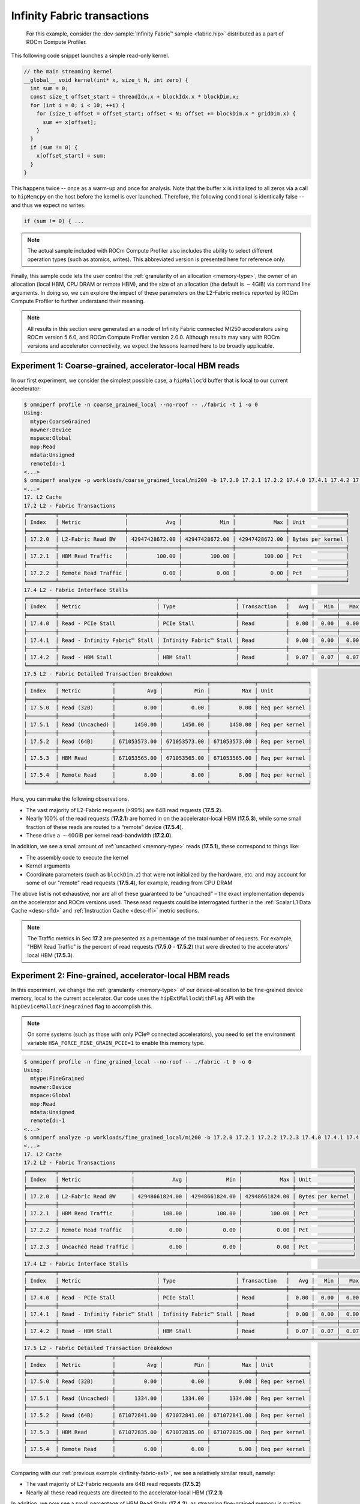 .. _infinity-fabric-example:

Infinity Fabric transactions
============================

 For this example, consider the
 :dev-sample:`Infinity Fabric™ sample <fabric.hip>` distributed as a part of
 ROCm Compute Profiler.

This following code snippet launches a simple read-only kernel.

.. code-block:: cpp

   // the main streaming kernel
   __global__ void kernel(int* x, size_t N, int zero) {
     int sum = 0;
     const size_t offset_start = threadIdx.x + blockIdx.x * blockDim.x;
     for (int i = 0; i < 10; ++i) {
       for (size_t offset = offset_start; offset < N; offset += blockDim.x * gridDim.x) {
         sum += x[offset];
       }
     }
     if (sum != 0) {
       x[offset_start] = sum;
     }
   }

This happens twice -- once as a warm-up and once for analysis. Note that the
buffer ``x`` is initialized to all zeros via a call to ``hipMemcpy`` on the
host before the kernel is ever launched. Therefore, the following conditional
is identically false -- and thus we expect no writes.

.. code-block:: cpp

   if (sum != 0) { ...

.. note::

   The actual sample included with ROCm Compute Profiler also includes the ability to select
   different operation types (such as atomics, writes). This abbreviated version
   is presented here for reference only.

Finally, this sample code lets the user control the
:ref:`granularity of an allocation <memory-type>`, the owner of an allocation
(local HBM, CPU DRAM or remote HBM), and the size of an allocation (the default
is :math:`\sim4`\ GiB) via command line arguments. In doing so, we can explore
the impact of these parameters on the L2-Fabric metrics reported by ROCm Compute Profiler to
further understand their meaning.

.. note::

   All results in this section were generated an a node of Infinity
   Fabric connected MI250 accelerators using ROCm version 5.6.0, and ROCm Compute Profiler
   version 2.0.0. Although results may vary with ROCm versions and accelerator
   connectivity, we expect the lessons learned here to be broadly applicable.

.. _infinity-fabric-ex1:

Experiment 1:  Coarse-grained, accelerator-local HBM reads
-----------------------------------------------------------

In our first experiment, we consider the simplest possible case, a
``hipMalloc``\ ’d buffer that is local to our current accelerator:

.. code-block:: shell-session

   $ omniperf profile -n coarse_grained_local --no-roof -- ./fabric -t 1 -o 0
   Using:
     mtype:CoarseGrained
     mowner:Device
     mspace:Global
     mop:Read
     mdata:Unsigned
     remoteId:-1
   <...>
   $ omniperf analyze -p workloads/coarse_grained_local/mi200 -b 17.2.0 17.2.1 17.2.2 17.4.0 17.4.1 17.4.2 17.5.0 17.5.1 17.5.2 17.5.3 17.5.4 -n per_kernel --dispatch 2
   <...>
   17. L2 Cache
   17.2 L2 - Fabric Transactions
   ╒═════════╤═════════════════════╤════════════════╤════════════════╤════════════════╤══════════════════╕
   │ Index   │ Metric              │            Avg │            Min │            Max │ Unit             │
   ╞═════════╪═════════════════════╪════════════════╪════════════════╪════════════════╪══════════════════╡
   │ 17.2.0  │ L2-Fabric Read BW   │ 42947428672.00 │ 42947428672.00 │ 42947428672.00 │ Bytes per kernel │
   ├─────────┼─────────────────────┼────────────────┼────────────────┼────────────────┼──────────────────┤
   │ 17.2.1  │ HBM Read Traffic    │         100.00 │         100.00 │         100.00 │ Pct              │
   ├─────────┼─────────────────────┼────────────────┼────────────────┼────────────────┼──────────────────┤
   │ 17.2.2  │ Remote Read Traffic │           0.00 │           0.00 │           0.00 │ Pct              │
   ╘═════════╧═════════════════════╧════════════════╧════════════════╧════════════════╧══════════════════╛
   17.4 L2 - Fabric Interface Stalls
   ╒═════════╤═══════════════════════════════╤════════════════════════╤═══════════════╤═══════╤═══════╤═══════╤════════╕
   │ Index   │ Metric                        │ Type                   │ Transaction   │   Avg │   Min │   Max │ Unit   │
   ╞═════════╪═══════════════════════════════╪════════════════════════╪═══════════════╪═══════╪═══════╪═══════╪════════╡
   │ 17.4.0  │ Read - PCIe Stall             │ PCIe Stall             │ Read          │  0.00 │  0.00 │  0.00 │ Pct    │
   ├─────────┼───────────────────────────────┼────────────────────────┼───────────────┼───────┼───────┼───────┼────────┤
   │ 17.4.1  │ Read - Infinity Fabric™ Stall │ Infinity Fabric™ Stall │ Read          │  0.00 │  0.00 │  0.00 │ Pct    │
   ├─────────┼───────────────────────────────┼────────────────────────┼───────────────┼───────┼───────┼───────┼────────┤
   │ 17.4.2  │ Read - HBM Stall              │ HBM Stall              │ Read          │  0.07 │  0.07 │  0.07 │ Pct    │
   ╘═════════╧═══════════════════════════════╧════════════════════════╧═══════════════╧═══════╧═══════╧═══════╧════════╛
   17.5 L2 - Fabric Detailed Transaction Breakdown
   ╒═════════╤═════════════════╤══════════════╤══════════════╤══════════════╤════════════════╕
   │ Index   │ Metric          │          Avg │          Min │          Max │ Unit           │
   ╞═════════╪═════════════════╪══════════════╪══════════════╪══════════════╪════════════════╡
   │ 17.5.0  │ Read (32B)      │         0.00 │         0.00 │         0.00 │ Req per kernel │
   ├─────────┼─────────────────┼──────────────┼──────────────┼──────────────┼────────────────┤
   │ 17.5.1  │ Read (Uncached) │      1450.00 │      1450.00 │      1450.00 │ Req per kernel │
   ├─────────┼─────────────────┼──────────────┼──────────────┼──────────────┼────────────────┤
   │ 17.5.2  │ Read (64B)      │ 671053573.00 │ 671053573.00 │ 671053573.00 │ Req per kernel │
   ├─────────┼─────────────────┼──────────────┼──────────────┼──────────────┼────────────────┤
   │ 17.5.3  │ HBM Read        │ 671053565.00 │ 671053565.00 │ 671053565.00 │ Req per kernel │
   ├─────────┼─────────────────┼──────────────┼──────────────┼──────────────┼────────────────┤
   │ 17.5.4  │ Remote Read     │         8.00 │         8.00 │         8.00 │ Req per kernel │
   ╘═════════╧═════════════════╧══════════════╧══════════════╧══════════════╧════════════════╛

Here, you can make the following observations.

- The vast majority of L2-Fabric requests (>99%) are 64B
  read requests (**17.5.2**).

- Nearly 100% of the read requests (**17.2.1**) are homed in on the
  accelerator-local HBM (**17.5.3**), while some small fraction of these reads are
  routed to a “remote” device (**17.5.4**).

- These drive a :math:`\sim40`\ GiB per kernel read-bandwidth (**17.2.0**).

In addition, we see a small amount of :ref:`uncached <memory-type>` reads
(**17.5.1**), these correspond to things like:

* The assembly code to execute the kernel

* Kernel arguments

* Coordinate parameters (such as ``blockDim.z``) that were not initialized by the
  hardware, etc. and may account for some of our "remote" read requests
  (**17.5.4**), for example, reading from CPU DRAM

The above list is not exhaustive, nor are all of these guaranteed to be
"uncached" – the exact implementation depends on the accelerator and
ROCm versions used. These read requests could be interrogated further in
the :ref:`Scalar L1 Data Cache <desc-sl1d>` and
:ref:`Instruction Cache <desc-l1i>` metric sections.

.. note::

   The Traffic metrics in Sec **17.2** are presented as a percentage of the total
   number of requests. For example, "HBM Read Traffic" is the percent of read requests
   (**17.5.0** - **17.5.2**) that were directed to the accelerators' local HBM (**17.5.3**).

.. _infinity-fabric-ex2:

Experiment 2: Fine-grained, accelerator-local HBM reads
---------------------------------------------------------

In this experiment, we change the :ref:`granularity <memory-type>` of our
device-allocation to be fine-grained device memory, local to the current
accelerator. Our code uses the ``hipExtMallocWithFlag`` API with the
``hipDeviceMallocFinegrained`` flag to accomplish this.

.. note::

   On some systems (such as those with only PCIe® connected accelerators), you need
   to set the environment variable ``HSA_FORCE_FINE_GRAIN_PCIE=1`` to enable
   this memory type.

.. code-block:: shell-session

   $ omniperf profile -n fine_grained_local --no-roof -- ./fabric -t 0 -o 0
   Using:
     mtype:FineGrained
     mowner:Device
     mspace:Global
     mop:Read
     mdata:Unsigned
     remoteId:-1
   <...>
   $ omniperf analyze -p workloads/fine_grained_local/mi200 -b 17.2.0 17.2.1 17.2.2 17.2.3 17.4.0 17.4.1 17.4.2 17.5.0 17.5.1 17.5.2 17.5.3 17.5.4  -n per_kernel --dispatch 2
   <...>
   17. L2 Cache
   17.2 L2 - Fabric Transactions
   ╒═════════╤═══════════════════════╤════════════════╤════════════════╤════════════════╤══════════════════╕
   │ Index   │ Metric                │            Avg │            Min │            Max │ Unit             │
   ╞═════════╪═══════════════════════╪════════════════╪════════════════╪════════════════╪══════════════════╡
   │ 17.2.0  │ L2-Fabric Read BW     │ 42948661824.00 │ 42948661824.00 │ 42948661824.00 │ Bytes per kernel │
   ├─────────┼───────────────────────┼────────────────┼────────────────┼────────────────┼──────────────────┤
   │ 17.2.1  │ HBM Read Traffic      │         100.00 │         100.00 │         100.00 │ Pct              │
   ├─────────┼───────────────────────┼────────────────┼────────────────┼────────────────┼──────────────────┤
   │ 17.2.2  │ Remote Read Traffic   │           0.00 │           0.00 │           0.00 │ Pct              │
   ├─────────┼───────────────────────┼────────────────┼────────────────┼────────────────┼──────────────────┤
   │ 17.2.3  │ Uncached Read Traffic │           0.00 │           0.00 │           0.00 │ Pct              │
   ╘═════════╧═══════════════════════╧════════════════╧════════════════╧════════════════╧══════════════════╛
   17.4 L2 - Fabric Interface Stalls
   ╒═════════╤═══════════════════════════════╤════════════════════════╤═══════════════╤═══════╤═══════╤═══════╤════════╕
   │ Index   │ Metric                        │ Type                   │ Transaction   │   Avg │   Min │   Max │ Unit   │
   ╞═════════╪═══════════════════════════════╪════════════════════════╪═══════════════╪═══════╪═══════╪═══════╪════════╡
   │ 17.4.0  │ Read - PCIe Stall             │ PCIe Stall             │ Read          │  0.00 │  0.00 │  0.00 │ Pct    │
   ├─────────┼───────────────────────────────┼────────────────────────┼───────────────┼───────┼───────┼───────┼────────┤
   │ 17.4.1  │ Read - Infinity Fabric™ Stall │ Infinity Fabric™ Stall │ Read          │  0.00 │  0.00 │  0.00 │ Pct    │
   ├─────────┼───────────────────────────────┼────────────────────────┼───────────────┼───────┼───────┼───────┼────────┤
   │ 17.4.2  │ Read - HBM Stall              │ HBM Stall              │ Read          │  0.07 │  0.07 │  0.07 │ Pct    │
   ╘═════════╧═══════════════════════════════╧════════════════════════╧═══════════════╧═══════╧═══════╧═══════╧════════╛
   17.5 L2 - Fabric Detailed Transaction Breakdown
   ╒═════════╤═════════════════╤══════════════╤══════════════╤══════════════╤════════════════╕
   │ Index   │ Metric          │          Avg │          Min │          Max │ Unit           │
   ╞═════════╪═════════════════╪══════════════╪══════════════╪══════════════╪════════════════╡
   │ 17.5.0  │ Read (32B)      │         0.00 │         0.00 │         0.00 │ Req per kernel │
   ├─────────┼─────────────────┼──────────────┼──────────────┼──────────────┼────────────────┤
   │ 17.5.1  │ Read (Uncached) │      1334.00 │      1334.00 │      1334.00 │ Req per kernel │
   ├─────────┼─────────────────┼──────────────┼──────────────┼──────────────┼────────────────┤
   │ 17.5.2  │ Read (64B)      │ 671072841.00 │ 671072841.00 │ 671072841.00 │ Req per kernel │
   ├─────────┼─────────────────┼──────────────┼──────────────┼──────────────┼────────────────┤
   │ 17.5.3  │ HBM Read        │ 671072835.00 │ 671072835.00 │ 671072835.00 │ Req per kernel │
   ├─────────┼─────────────────┼──────────────┼──────────────┼──────────────┼────────────────┤
   │ 17.5.4  │ Remote Read     │         6.00 │         6.00 │         6.00 │ Req per kernel │
   ╘═════════╧═════════════════╧══════════════╧══════════════╧══════════════╧════════════════╛

Comparing with our :ref:`previous example <infinity-fabric-ex1>`, we see a
relatively similar result, namely:

- The vast majority of L2-Fabric requests are 64B read requests (**17.5.2**)

- Nearly all these read requests are directed to the accelerator-local HBM (**17.2.1**)

In addition, we now see a small percentage of HBM Read Stalls (**17.4.2**),
as streaming fine-grained memory is putting more stress on Infinity
Fabric.

.. note::

   The stalls in Sec 17.4 are presented as a percentage of the total number
   active L2 cycles, summed over :doc:`all L2 channels </conceptual/l2-cache>`.

.. _infinity-fabric-ex3:

Experiment 3: Fine-grained, remote-accelerator HBM reads
----------------------------------------------------------

In this experiment, we move our :ref:`fine-grained <memory-type>` allocation to
be owned by a remote accelerator. We accomplish this by first changing
the HIP device using, for instance, the ``hipSetDevice(1)`` API, then allocating
fine-grained memory (as described :ref:`previously <infinity-fabric-ex2>`), and
finally resetting the device back to the default, for instance,
``hipSetDevice(0)``.

Although we have not changed our code significantly, we do see a
substantial change in the L2-Fabric metrics:

.. code-block:: shell-session

   $ omniperf profile -n fine_grained_remote --no-roof -- ./fabric -t 0 -o 2
   Using:
     mtype:FineGrained
     mowner:Remote
     mspace:Global
     mop:Read
     mdata:Unsigned
     remoteId:-1
   <...>
   $ omniperf analyze -p workloads/fine_grained_remote/mi200 -b 17.2.0 17.2.1 17.2.2 17.2.3 17.4.0 17.4.1 17.4.2 17.5.0 17.5.1 17.5.2 17.5.3 17.5.4  -n per_kernel --dispatch 2
   <...>
   17. L2 Cache
   17.2 L2 - Fabric Transactions
   ╒═════════╤═══════════════════════╤════════════════╤════════════════╤════════════════╤══════════════════╕
   │ Index   │ Metric                │            Avg │            Min │            Max │ Unit             │
   ╞═════════╪═══════════════════════╪════════════════╪════════════════╪════════════════╪══════════════════╡
   │ 17.2.0  │ L2-Fabric Read BW     │ 42949692736.00 │ 42949692736.00 │ 42949692736.00 │ Bytes per kernel │
   ├─────────┼───────────────────────┼────────────────┼────────────────┼────────────────┼──────────────────┤
   │ 17.2.1  │ HBM Read Traffic      │           0.00 │           0.00 │           0.00 │ Pct              │
   ├─────────┼───────────────────────┼────────────────┼────────────────┼────────────────┼──────────────────┤
   │ 17.2.2  │ Remote Read Traffic   │         100.00 │         100.00 │         100.00 │ Pct              │
   ├─────────┼───────────────────────┼────────────────┼────────────────┼────────────────┼──────────────────┤
   │ 17.2.3  │ Uncached Read Traffic │         200.00 │         200.00 │         200.00 │ Pct              │
   ╘═════════╧═══════════════════════╧════════════════╧════════════════╧════════════════╧══════════════════╛
   17.4 L2 - Fabric Interface Stalls
   ╒═════════╤═══════════════════════════════╤════════════════════════╤═══════════════╤═══════╤═══════╤═══════╤════════╕
   │ Index   │ Metric                        │ Type                   │ Transaction   │   Avg │   Min │   Max │ Unit   │
   ╞═════════╪═══════════════════════════════╪════════════════════════╪═══════════════╪═══════╪═══════╪═══════╪════════╡
   │ 17.4.0  │ Read - PCIe Stall             │ PCIe Stall             │ Read          │  0.00 │  0.00 │  0.00 │ Pct    │
   ├─────────┼───────────────────────────────┼────────────────────────┼───────────────┼───────┼───────┼───────┼────────┤
   │ 17.4.1  │ Read - Infinity Fabric™ Stall │ Infinity Fabric™ Stall │ Read          │ 17.85 │ 17.85 │ 17.85 │ Pct    │
   ├─────────┼───────────────────────────────┼────────────────────────┼───────────────┼───────┼───────┼───────┼────────┤
   │ 17.4.2  │ Read - HBM Stall              │ HBM Stall              │ Read          │  0.00 │  0.00 │  0.00 │ Pct    │
   ╘═════════╧═══════════════════════════════╧════════════════════════╧═══════════════╧═══════╧═══════╧═══════╧════════╛
   17.5 L2 - Fabric Detailed Transaction Breakdown
   ╒═════════╤═════════════════╤═══════════════╤═══════════════╤═══════════════╤════════════════╕
   │ Index   │ Metric          │           Avg │           Min │           Max │ Unit           │
   ╞═════════╪═════════════════╪═══════════════╪═══════════════╪═══════════════╪════════════════╡
   │ 17.5.0  │ Read (32B)      │          0.00 │          0.00 │          0.00 │ Req per kernel │
   ├─────────┼─────────────────┼───────────────┼───────────────┼───────────────┼────────────────┤
   │ 17.5.1  │ Read (Uncached) │ 1342177894.00 │ 1342177894.00 │ 1342177894.00 │ Req per kernel │
   ├─────────┼─────────────────┼───────────────┼───────────────┼───────────────┼────────────────┤
   │ 17.5.2  │ Read (64B)      │  671088949.00 │  671088949.00 │  671088949.00 │ Req per kernel │
   ├─────────┼─────────────────┼───────────────┼───────────────┼───────────────┼────────────────┤
   │ 17.5.3  │ HBM Read        │        307.00 │        307.00 │        307.00 │ Req per kernel │
   ├─────────┼─────────────────┼───────────────┼───────────────┼───────────────┼────────────────┤
   │ 17.5.4  │ Remote Read     │  671088642.00 │  671088642.00 │  671088642.00 │ Req per kernel │
   ╘═════════╧═════════════════╧═══════════════╧═══════════════╧═══════════════╧════════════════╛

First, we see that while we still observe approximately the same number
of 64B Read Requests (**17.5.2**), we now see an even larger number of
Uncached Read Requests (**17.5.3**). Some simple division reveals:

.. math::

   342177894.00 / 671088949.00 ≈ 2

That is, each 64B Read Request is *also* counted as two Uncached Read
Requests, as reflected in the :ref:`request-flow diagram <l2-request-flow>`.
This is also why the Uncached Read Traffic metric (**17.2.3**) is at the
counter-intuitive value of 200%!

In addition, observe that:

- We no longer see any significant number of HBM Read Requests (**17.2.1**,
  **17.5.3**), nor HBM Read Stalls (**17.4.2**), but instead,

- we see that almost all of these requests are considered “remote”
  (**17.2.2**, **17.5.4**) are being routed to another
  accelerator, or the CPU — in this case HIP Device 1 — and,

- we see a significantly larger percentage of AMD Infinity Fabric Read Stalls
  (**17.4.1**) as compared to the HBM Read Stalls in the
  :ref:`previous example <infinity-fabric-ex2>`.

These stalls correspond to reads that are going out over the AMD
Infinity Fabric connection to another MI250 accelerator. In
addition, because these are crossing between accelerators, we expect
significantly lower achievable bandwidths as compared to the local
accelerator’s HBM – this is reflected (indirectly) in the magnitude of
the stall metric (**17.4.1**). Finally, we note that if our system contained
only PCIe connected accelerators, these observations will differ.

.. _infinity-fabric-ex4:

Experiment 4: Fine-grained, CPU-DRAM reads
--------------------------------------------

In this experiment, we move our :ref:`fine-grained <memory-type>` allocation to
be owned by the CPU’s DRAM. We accomplish this by allocating host-pinned
fine-grained memory using the ``hipHostMalloc`` API:

.. code-block:: shell-session

   $ omniperf profile -n fine_grained_host --no-roof -- ./fabric -t 0 -o 1
   Using:
     mtype:FineGrained
     mowner:Host
     mspace:Global
     mop:Read
     mdata:Unsigned
     remoteId:-1
   <...>
   $ omniperf analyze -p workloads/fine_grained_host/mi200 -b 17.2.0 17.2.1 17.2.2 17.2.3 17.4.0 17.4.1 17.4.2 17.5.0 17.5.1 17.5.2 17.5.3 17.5.4  -n per_kernel --dispatch 2
   <...>
   17. L2 Cache
   17.2 L2 - Fabric Transactions
   ╒═════════╤═══════════════════════╤════════════════╤════════════════╤════════════════╤══════════════════╕
   │ Index   │ Metric                │            Avg │            Min │            Max │ Unit             │
   ╞═════════╪═══════════════════════╪════════════════╪════════════════╪════════════════╪══════════════════╡
   │ 17.2.0  │ L2-Fabric Read BW     │ 42949691264.00 │ 42949691264.00 │ 42949691264.00 │ Bytes per kernel │
   ├─────────┼───────────────────────┼────────────────┼────────────────┼────────────────┼──────────────────┤
   │ 17.2.1  │ HBM Read Traffic      │           0.00 │           0.00 │           0.00 │ Pct              │
   ├─────────┼───────────────────────┼────────────────┼────────────────┼────────────────┼──────────────────┤
   │ 17.2.2  │ Remote Read Traffic   │         100.00 │         100.00 │         100.00 │ Pct              │
   ├─────────┼───────────────────────┼────────────────┼────────────────┼────────────────┼──────────────────┤
   │ 17.2.3  │ Uncached Read Traffic │         200.00 │         200.00 │         200.00 │ Pct              │
   ╘═════════╧═══════════════════════╧════════════════╧════════════════╧════════════════╧══════════════════╛
   17.4 L2 - Fabric Interface Stalls
   ╒═════════╤═══════════════════════════════╤════════════════════════╤═══════════════╤═══════╤═══════╤═══════╤════════╕
   │ Index   │ Metric                        │ Type                   │ Transaction   │   Avg │   Min │   Max │ Unit   │
   ╞═════════╪═══════════════════════════════╪════════════════════════╪═══════════════╪═══════╪═══════╪═══════╪════════╡
   │ 17.4.0  │ Read - PCIe Stall             │ PCIe Stall             │ Read          │ 91.29 │ 91.29 │ 91.29 │ Pct    │
   ├─────────┼───────────────────────────────┼────────────────────────┼───────────────┼───────┼───────┼───────┼────────┤
   │ 17.4.1  │ Read - Infinity Fabric™ Stall │ Infinity Fabric™ Stall │ Read          │  0.00 │  0.00 │  0.00 │ Pct    │
   ├─────────┼───────────────────────────────┼────────────────────────┼───────────────┼───────┼───────┼───────┼────────┤
   │ 17.4.2  │ Read - HBM Stall              │ HBM Stall              │ Read          │  0.00 │  0.00 │  0.00 │ Pct    │
   ╘═════════╧═══════════════════════════════╧════════════════════════╧═══════════════╧═══════╧═══════╧═══════╧════════╛
   17.5 L2 - Fabric Detailed Transaction Breakdown
   ╒═════════╤═════════════════╤═══════════════╤═══════════════╤═══════════════╤════════════════╕
   │ Index   │ Metric          │           Avg │           Min │           Max │ Unit           │
   ╞═════════╪═════════════════╪═══════════════╪═══════════════╪═══════════════╪════════════════╡
   │ 17.5.0  │ Read (32B)      │          0.00 │          0.00 │          0.00 │ Req per kernel │
   ├─────────┼─────────────────┼───────────────┼───────────────┼───────────────┼────────────────┤
   │ 17.5.1  │ Read (Uncached) │ 1342177848.00 │ 1342177848.00 │ 1342177848.00 │ Req per kernel │
   ├─────────┼─────────────────┼───────────────┼───────────────┼───────────────┼────────────────┤
   │ 17.5.2  │ Read (64B)      │  671088926.00 │  671088926.00 │  671088926.00 │ Req per kernel │
   ├─────────┼─────────────────┼───────────────┼───────────────┼───────────────┼────────────────┤
   │ 17.5.3  │ HBM Read        │        284.00 │        284.00 │        284.00 │ Req per kernel │
   ├─────────┼─────────────────┼───────────────┼───────────────┼───────────────┼────────────────┤
   │ 17.5.4  │ Remote Read     │  671088642.00 │  671088642.00 │  671088642.00 │ Req per kernel │
   ╘═════════╧═════════════════╧═══════════════╧═══════════════╧═══════════════╧════════════════╛

Here we see *almost* the same results as in the
:ref:`previous experiment <infinity-fabric-ex3>`, however now as we are crossing
a PCIe bus to the CPU, we see that the Infinity Fabric Read stalls (**17.4.1**)
have shifted to be a PCIe stall (**17.4.2**). In addition, as (on this
system) the PCIe bus has a lower peak bandwidth than the AMD Infinity
Fabric connection between two accelerators, we once again observe an
increase in the percentage of stalls on this interface.

.. note::

   Had we performed this same experiment on an
   `MI250X system <https://www.amd.com/system/files/documents/amd-cdna2-white-paper.pdf>`_,
   these transactions would again have been marked as Infinity Fabric Read
   stalls (**17.4.1**), as the CPU is connected to the accelerator via AMD Infinity
   Fabric.

.. _infinity-fabric-ex5:

Experiment 5: Coarse-grained, CPU-DRAM reads
----------------------------------------------

In our next fabric experiment, we change our CPU memory allocation to be
:ref:`coarse-grained <memory-type>`. We accomplish this by passing the
``hipHostMalloc`` API the ``hipHostMallocNonCoherent`` flag, to mark the
allocation as coarse-grained:

.. code-block:: shell-session

   $ omniperf profile -n coarse_grained_host --no-roof -- ./fabric -t 1 -o 1
   Using:
     mtype:CoarseGrained
     mowner:Host
     mspace:Global
     mop:Read
     mdata:Unsigned
     remoteId:-1
   <...>
   $ omniperf analyze -p workloads/coarse_grained_host/mi200 -b 17.2.0 17.2.1 17.2.2 17.2.3 17.4.0 17.4.1 17.4.2 17.5.0 17.5.1 17.5.2 17.5.3 17.5.4  -n per_kernel --dispatch 2
   <...>
   17. L2 Cache
   17.2 L2 - Fabric Transactions
   ╒═════════╤═══════════════════════╤════════════════╤════════════════╤════════════════╤══════════════════╕
   │ Index   │ Metric                │            Avg │            Min │            Max │ Unit             │
   ╞═════════╪═══════════════════════╪════════════════╪════════════════╪════════════════╪══════════════════╡
   │ 17.2.0  │ L2-Fabric Read BW     │ 42949691264.00 │ 42949691264.00 │ 42949691264.00 │ Bytes per kernel │
   ├─────────┼───────────────────────┼────────────────┼────────────────┼────────────────┼──────────────────┤
   │ 17.2.1  │ HBM Read Traffic      │           0.00 │           0.00 │           0.00 │ Pct              │
   ├─────────┼───────────────────────┼────────────────┼────────────────┼────────────────┼──────────────────┤
   │ 17.2.2  │ Remote Read Traffic   │         100.00 │         100.00 │         100.00 │ Pct              │
   ├─────────┼───────────────────────┼────────────────┼────────────────┼────────────────┼──────────────────┤
   │ 17.2.3  │ Uncached Read Traffic │           0.00 │           0.00 │           0.00 │ Pct              │
   ╘═════════╧═══════════════════════╧════════════════╧════════════════╧════════════════╧══════════════════╛
   17.4 L2 - Fabric Interface Stalls
   ╒═════════╤═══════════════════════════════╤════════════════════════╤═══════════════╤═══════╤═══════╤═══════╤════════╕
   │ Index   │ Metric                        │ Type                   │ Transaction   │   Avg │   Min │   Max │ Unit   │
   ╞═════════╪═══════════════════════════════╪════════════════════════╪═══════════════╪═══════╪═══════╪═══════╪════════╡
   │ 17.4.0  │ Read - PCIe Stall             │ PCIe Stall             │ Read          │ 91.27 │ 91.27 │ 91.27 │ Pct    │
   ├─────────┼───────────────────────────────┼────────────────────────┼───────────────┼───────┼───────┼───────┼────────┤
   │ 17.4.1  │ Read - Infinity Fabric™ Stall │ Infinity Fabric™ Stall │ Read          │  0.00 │  0.00 │  0.00 │ Pct    │
   ├─────────┼───────────────────────────────┼────────────────────────┼───────────────┼───────┼───────┼───────┼────────┤
   │ 17.4.2  │ Read - HBM Stall              │ HBM Stall              │ Read          │  0.00 │  0.00 │  0.00 │ Pct    │
   ╘═════════╧═══════════════════════════════╧════════════════════════╧═══════════════╧═══════╧═══════╧═══════╧════════╛
   17.5 L2 - Fabric Detailed Transaction Breakdown
   ╒═════════╤═════════════════╤══════════════╤══════════════╤══════════════╤════════════════╕
   │ Index   │ Metric          │          Avg │          Min │          Max │ Unit           │
   ╞═════════╪═════════════════╪══════════════╪══════════════╪══════════════╪════════════════╡
   │ 17.5.0  │ Read (32B)      │         0.00 │         0.00 │         0.00 │ Req per kernel │
   ├─────────┼─────────────────┼──────────────┼──────────────┼──────────────┼────────────────┤
   │ 17.5.1  │ Read (Uncached) │       562.00 │       562.00 │       562.00 │ Req per kernel │
   ├─────────┼─────────────────┼──────────────┼──────────────┼──────────────┼────────────────┤
   │ 17.5.2  │ Read (64B)      │ 671088926.00 │ 671088926.00 │ 671088926.00 │ Req per kernel │
   ├─────────┼─────────────────┼──────────────┼──────────────┼──────────────┼────────────────┤
   │ 17.5.3  │ HBM Read        │       281.00 │       281.00 │       281.00 │ Req per kernel │
   ├─────────┼─────────────────┼──────────────┼──────────────┼──────────────┼────────────────┤
   │ 17.5.4  │ Remote Read     │ 671088645.00 │ 671088645.00 │ 671088645.00 │ Req per kernel │
   ╘═════════╧═════════════════╧══════════════╧══════════════╧══════════════╧════════════════╛

Here we see a similar result to our
:ref:`previous experiment <infinity-fabric-ex4>`, with one key difference: our
accesses are no longer marked as Uncached Read requests (**17.2.3, 17.5.1**), but instead
are 64B read requests (**17.5.2**), as observed in our
:ref:`Coarse-grained, accelerator-local HBM <infinity-fabric-ex1>` experiment.

.. _infinity-fabric-ex6:

Experiment 6: Fine-grained, CPU-DRAM writes
--------------------------------------------

Thus far in our exploration of the L2-Fabric interface, we have
primarily focused on read operations. However, in
:ref:`our request flow diagram <l2-request-flow>`, we note that writes are
counted separately. To observe this, we use the ``-p`` flag to trigger write
operations to fine-grained memory allocated on the host:

.. code-block:: shell-session

   $ omniperf profile -n fine_grained_host_write --no-roof -- ./fabric -t 0 -o 1 -p 1
   Using:
     mtype:FineGrained
     mowner:Host
     mspace:Global
     mop:Write
     mdata:Unsigned
     remoteId:-1
   <...>
   $ omniperf analyze -p workloads/fine_grained_host_writes/mi200 -b 17.2.4 17.2.5 17.2.6 17.2.7 17.2.8 17.4.3 17.4.4 17.4.5 17.4.6 17.5.5 17.5.6 17.5.7 17.5.8 17.5.9 17.5.10 -n per_kernel --dispatch 2
   <...>
   17. L2 Cache
   17.2 L2 - Fabric Transactions
   ╒═════════╤═══════════════════════════════════╤════════════════╤════════════════╤════════════════╤══════════════════╕
   │ Index   │ Metric                            │            Avg │            Min │            Max │ Unit             │
   ╞═════════╪═══════════════════════════════════╪════════════════╪════════════════╪════════════════╪══════════════════╡
   │ 17.2.4  │ L2-Fabric Write and Atomic BW     │ 42949672960.00 │ 42949672960.00 │ 42949672960.00 │ Bytes per kernel │
   ├─────────┼───────────────────────────────────┼────────────────┼────────────────┼────────────────┼──────────────────┤
   │ 17.2.5  │ HBM Write and Atomic Traffic      │           0.00 │           0.00 │           0.00 │ Pct              │
   ├─────────┼───────────────────────────────────┼────────────────┼────────────────┼────────────────┼──────────────────┤
   │ 17.2.6  │ Remote Write and Atomic Traffic   │         100.00 │         100.00 │         100.00 │ Pct              │
   ├─────────┼───────────────────────────────────┼────────────────┼────────────────┼────────────────┼──────────────────┤
   │ 17.2.7  │ Atomic Traffic                    │           0.00 │           0.00 │           0.00 │ Pct              │
   ├─────────┼───────────────────────────────────┼────────────────┼────────────────┼────────────────┼──────────────────┤
   │ 17.2.8  │ Uncached Write and Atomic Traffic │         100.00 │         100.00 │         100.00 │ Pct              │
   ╘═════════╧═══════════════════════════════════╧════════════════╧════════════════╧════════════════╧══════════════════╛
   17.4 L2 - Fabric Interface Stalls
   ╒═════════╤════════════════════════════════╤════════════════════════╤═══════════════╤═══════╤═══════╤═══════╤════════╕
   │ Index   │ Metric                         │ Type                   │ Transaction   │   Avg │   Min │   Max │ Unit   │
   ╞═════════╪════════════════════════════════╪════════════════════════╪═══════════════╪═══════╪═══════╪═══════╪════════╡
   │ 17.4.3  │ Write - PCIe Stall             │ PCIe Stall             │ Write         │  0.00 │  0.00 │  0.00 │ Pct    │
   ├─────────┼────────────────────────────────┼────────────────────────┼───────────────┼───────┼───────┼───────┼────────┤
   │ 17.4.4  │ Write - Infinity Fabric™ Stall │ Infinity Fabric™ Stall │ Write         │  0.00 │  0.00 │  0.00 │ Pct    │
   ├─────────┼────────────────────────────────┼────────────────────────┼───────────────┼───────┼───────┼───────┼────────┤
   │ 17.4.5  │ Write - HBM Stall              │ HBM Stall              │ Write         │  0.00 │  0.00 │  0.00 │ Pct    │
   ├─────────┼────────────────────────────────┼────────────────────────┼───────────────┼───────┼───────┼───────┼────────┤
   │ 17.4.6  │ Write - Credit Starvation      │ Credit Starvation      │ Write         │  0.00 │  0.00 │  0.00 │ Pct    │
   ╘═════════╧════════════════════════════════╧════════════════════════╧═══════════════╧═══════╧═══════╧═══════╧════════╛
   17.5 L2 - Fabric Detailed Transaction Breakdown
   ╒═════════╤═════════════════════════╤══════════════╤══════════════╤══════════════╤════════════════╕
   │ Index   │ Metric                  │          Avg │          Min │          Max │ Unit           │
   ╞═════════╪═════════════════════════╪══════════════╪══════════════╪══════════════╪════════════════╡
   │ 17.5.5  │ Write (32B)             │         0.00 │         0.00 │         0.00 │ Req per kernel │
   ├─────────┼─────────────────────────┼──────────────┼──────────────┼──────────────┼────────────────┤
   │ 17.5.6  │ Write (Uncached)        │ 671088640.00 │ 671088640.00 │ 671088640.00 │ Req per kernel │
   ├─────────┼─────────────────────────┼──────────────┼──────────────┼──────────────┼────────────────┤
   │ 17.5.7  │ Write (64B)             │ 671088640.00 │ 671088640.00 │ 671088640.00 │ Req per kernel │
   ├─────────┼─────────────────────────┼──────────────┼──────────────┼──────────────┼────────────────┤
   │ 17.5.8  │ HBM Write and Atomic    │         0.00 │         0.00 │         0.00 │ Req per kernel │
   ├─────────┼─────────────────────────┼──────────────┼──────────────┼──────────────┼────────────────┤
   │ 17.5.9  │ Remote Write and Atomic │ 671088640.00 │ 671088640.00 │ 671088640.00 │ Req per kernel │
   ├─────────┼─────────────────────────┼──────────────┼──────────────┼──────────────┼────────────────┤
   │ 17.5.10 │ Atomic                  │         0.00 │         0.00 │         0.00 │ Req per kernel │
   ╘═════════╧═════════════════════════╧══════════════╧══════════════╧══════════════╧════════════════╛

Here we notice a few changes in our request pattern:

* As expected, the requests have changed from 64B Reads to 64B Write requests
  (**17.5.7**),

* these requests are homed in on a “remote” destination (**17.2.6, 17.5.9**), as
  expected, and

* these are also counted as a single Uncached Write request (**17.5.6**).

In addition, there are rather significant changes in the bandwidth values
reported:

- The “L2-Fabric Write and Atomic” bandwidth metric (**17.2.4**)
  reports about 40GiB of data written across Infinity Fabric while

- The “Remote Write and Traffic” metric (**17.2.5**) indicates that nearly
  100% of these request are being directed to a remote source.

The precise meaning of these metrics are explored in the
:ref:`subsequent experiment <infinity-fabric-ex7>`.

Finally, we note that we see no write stalls on the PCIe bus
(**17.4.3**). This is because writes over a PCIe bus `are
non-posted <https://members.pcisig.com/wg/PCI-SIG/document/10912>`_,
that is, they do not require acknowledgement.

.. _infinity-fabric-ex7:

Experiment 7: Fine-grained, CPU-DRAM atomicAdd
------------------------------------------------

Next, we change our experiment to instead target ``atomicAdd``
operations to the CPU’s DRAM.

.. code-block:: shell-session

   $ omniperf profile -n fine_grained_host_add --no-roof -- ./fabric -t 0 -o 1 -p 2
   Using:
     mtype:FineGrained
     mowner:Host
     mspace:Global
     mop:Add
     mdata:Unsigned
     remoteId:-1
   <...>
   $ omniperf analyze -p workloads/fine_grained_host_add/mi200 -b 17.2.4 17.2.5 17.2.6 17.2.7 17.2.8 17.4.3 17.4.4 17.4.5 17.4.6 17.5.5 17.5.6 17.5.7 17.5.8 17.5.9 17.5.10 -n per_kernel --dispatch 2
   <...>
   17. L2 Cache
   17.2 L2 - Fabric Transactions
   ╒═════════╤═══════════════════════════════════╤══════════════╤══════════════╤══════════════╤══════════════════╕
   │ Index   │ Metric                            │          Avg │          Min │          Max │ Unit             │
   ╞═════════╪═══════════════════════════════════╪══════════════╪══════════════╪══════════════╪══════════════════╡
   │ 17.2.4  │ L2-Fabric Write and Atomic BW     │ 429496736.00 │ 429496736.00 │ 429496736.00 │ Bytes per kernel │
   ├─────────┼───────────────────────────────────┼──────────────┼──────────────┼──────────────┼──────────────────┤
   │ 17.2.5  │ HBM Write and Atomic Traffic      │         0.00 │         0.00 │         0.00 │ Pct              │
   ├─────────┼───────────────────────────────────┼──────────────┼──────────────┼──────────────┼──────────────────┤
   │ 17.2.6  │ Remote Write and Atomic Traffic   │       100.00 │       100.00 │       100.00 │ Pct              │
   ├─────────┼───────────────────────────────────┼──────────────┼──────────────┼──────────────┼──────────────────┤
   │ 17.2.7  │ Atomic Traffic                    │       100.00 │       100.00 │       100.00 │ Pct              │
   ├─────────┼───────────────────────────────────┼──────────────┼──────────────┼──────────────┼──────────────────┤
   │ 17.2.8  │ Uncached Write and Atomic Traffic │       100.00 │       100.00 │       100.00 │ Pct              │
   ╘═════════╧═══════════════════════════════════╧══════════════╧══════════════╧══════════════╧══════════════════╛
   17.4 L2 - Fabric Interface Stalls
   ╒═════════╤════════════════════════════════╤════════════════════════╤═══════════════╤═══════╤═══════╤═══════╤════════╕
   │ Index   │ Metric                         │ Type                   │ Transaction   │   Avg │   Min │   Max │ Unit   │
   ╞═════════╪════════════════════════════════╪════════════════════════╪═══════════════╪═══════╪═══════╪═══════╪════════╡
   │ 17.4.3  │ Write - PCIe Stall             │ PCIe Stall             │ Write         │  0.00 │  0.00 │  0.00 │ Pct    │
   ├─────────┼────────────────────────────────┼────────────────────────┼───────────────┼───────┼───────┼───────┼────────┤
   │ 17.4.4  │ Write - Infinity Fabric™ Stall │ Infinity Fabric™ Stall │ Write         │  0.00 │  0.00 │  0.00 │ Pct    │
   ├─────────┼────────────────────────────────┼────────────────────────┼───────────────┼───────┼───────┼───────┼────────┤
   │ 17.4.5  │ Write - HBM Stall              │ HBM Stall              │ Write         │  0.00 │  0.00 │  0.00 │ Pct    │
   ├─────────┼────────────────────────────────┼────────────────────────┼───────────────┼───────┼───────┼───────┼────────┤
   │ 17.4.6  │ Write - Credit Starvation      │ Credit Starvation      │ Write         │  0.00 │  0.00 │  0.00 │ Pct    │
   ╘═════════╧════════════════════════════════╧════════════════════════╧═══════════════╧═══════╧═══════╧═══════╧════════╛
   17.5 L2 - Fabric Detailed Transaction Breakdown
   ╒═════════╤═════════════════════════╤═════════════╤═════════════╤═════════════╤════════════════╕
   │ Index   │ Metric                  │         Avg │         Min │         Max │ Unit           │
   ╞═════════╪═════════════════════════╪═════════════╪═════════════╪═════════════╪════════════════╡
   │ 17.5.5  │ Write (32B)             │ 13421773.00 │ 13421773.00 │ 13421773.00 │ Req per kernel │
   ├─────────┼─────────────────────────┼─────────────┼─────────────┼─────────────┼────────────────┤
   │ 17.5.6  │ Write (Uncached)        │ 13421773.00 │ 13421773.00 │ 13421773.00 │ Req per kernel │
   ├─────────┼─────────────────────────┼─────────────┼─────────────┼─────────────┼────────────────┤
   │ 17.5.7  │ Write (64B)             │        0.00 │        0.00 │        0.00 │ Req per kernel │
   ├─────────┼─────────────────────────┼─────────────┼─────────────┼─────────────┼────────────────┤
   │ 17.5.8  │ HBM Write and Atomic    │        0.00 │        0.00 │        0.00 │ Req per kernel │
   ├─────────┼─────────────────────────┼─────────────┼─────────────┼─────────────┼────────────────┤
   │ 17.5.9  │ Remote Write and Atomic │ 13421773.00 │ 13421773.00 │ 13421773.00 │ Req per kernel │
   ├─────────┼─────────────────────────┼─────────────┼─────────────┼─────────────┼────────────────┤
   │ 17.5.10 │ Atomic                  │ 13421773.00 │ 13421773.00 │ 13421773.00 │ Req per kernel │
   ╘═════════╧═════════════════════════╧═════════════╧═════════════╧═════════════╧════════════════╛

In this case, there is quite a lot to unpack:

- For the first time, the 32B Write requests (**17.5.5**) are heavily used.

- These correspond to Atomic requests (**17.2.7, 17.5.10**), and are counted as
  Uncached Writes (**17.5.6**).

- The L2-Fabric Write and Atomic bandwidth metric (**17.2.4**) shows about 0.4
  GiB of traffic. For convenience, the sample reduces the default problem size
  for this case due to the speed of atomics across a PCIe bus, and finally,

- The traffic is directed to a remote device (**17.2.6, 17.5.9**).

Let's consider what an “atomic” request means in this context. Recall
that we are discussing memory traffic flowing from the L2 cache, the
device-wide coherence point on current CDNA accelerators such as the
MI250, to for example, the CPU’s DRAM. In this light, we see that these
requests correspond to *system scope* atomics, and specifically in the
case of the MI250, to fine-grained memory.


.. rubric:: Disclaimer

PCIe® is a registered trademark of PCI-SIG Corporation.

..
   `Leave as possible future experiment to add


   ### Experiment #2 - Non-temporal writes

   If we take the same code (for convenience only) as previously described, we can demonstrate how to achieve 'streaming' writes, as described in the [L2 Cache Access metrics](L2_cache_metrics) section.
   To see this, we use the Clang built-in [`__builtin_nontemporal_store`](https://clang.llvm.org/docs/LanguageExtensions.html#non-temporal-load-store-builtins), for example

   ```
   template<typename T>
   __device__ void store (T* ptr, T val) {
    __builtin_nontemporal_store(val, ptr);
   }
   ```

   On an AMD MI2XX accelerator, for FP32 values this will generate a `global_store_dword` instruction, with the `glc` and `slc` bits set, described in [section 10.1](https://developer.amd.com/wp-content/resources/CDNA2_Shader_ISA_4February2022.pdf) of the CDNA2 ISA guide.`
